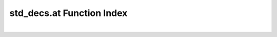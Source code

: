 .. _std_decs.at_index:

std_decs.at Function Index
=======================================================
|

